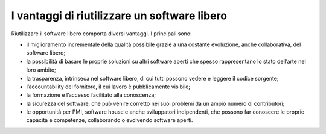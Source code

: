 I vantaggi di riutilizzare un software libero
=============================================

Riutilizzare il software libero comporta diversi vantaggi. I principali sono:

-  il miglioramento incrementale della qualità possibile grazie a una
   costante evoluzione, anche collaborativa, del software libero;

-  la possibilità di basare le proprie soluzioni su altri software
   aperti che spesso rappresentano lo stato dell’arte nel loro ambito;

-  la trasparenza, intrinseca nel software libero, di cui tutti possono
   vedere e leggere il codice sorgente;

-  l’accountability del fornitore, il cui lavoro è pubblicamente
   visibile;

-  la formazione e l’accesso facilitato alla conoscenza;

-  la sicurezza del software, che può venire corretto nei suoi problemi
   da un ampio numero di contributori;

-  le opportunità per PMI, software house e anche sviluppatori
   indipendenti, che possono far conoscere le proprie capacità e
   competenze, collaborando o evolvendo software aperti.
